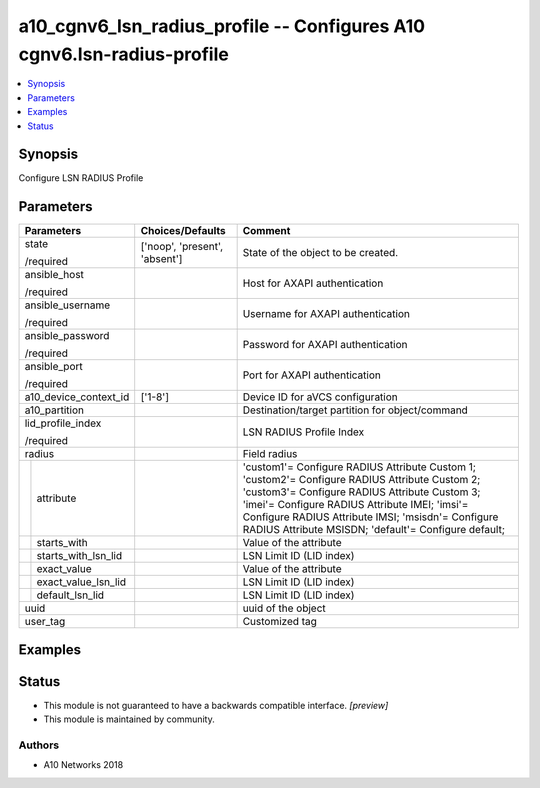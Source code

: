 .. _a10_cgnv6_lsn_radius_profile_module:


a10_cgnv6_lsn_radius_profile -- Configures A10 cgnv6.lsn-radius-profile
=======================================================================

.. contents::
   :local:
   :depth: 1


Synopsis
--------

Configure LSN RADIUS Profile






Parameters
----------

+-------------------------+-------------------------------+--------------------------------------------------------------------------------------------------------------------------------------------------------------------------------------------------------------------------------------------------------------------------------------------------------------+
| Parameters              | Choices/Defaults              | Comment                                                                                                                                                                                                                                                                                                      |
|                         |                               |                                                                                                                                                                                                                                                                                                              |
|                         |                               |                                                                                                                                                                                                                                                                                                              |
+=========================+===============================+==============================================================================================================================================================================================================================================================================================================+
| state                   | ['noop', 'present', 'absent'] | State of the object to be created.                                                                                                                                                                                                                                                                           |
|                         |                               |                                                                                                                                                                                                                                                                                                              |
| /required               |                               |                                                                                                                                                                                                                                                                                                              |
+-------------------------+-------------------------------+--------------------------------------------------------------------------------------------------------------------------------------------------------------------------------------------------------------------------------------------------------------------------------------------------------------+
| ansible_host            |                               | Host for AXAPI authentication                                                                                                                                                                                                                                                                                |
|                         |                               |                                                                                                                                                                                                                                                                                                              |
| /required               |                               |                                                                                                                                                                                                                                                                                                              |
+-------------------------+-------------------------------+--------------------------------------------------------------------------------------------------------------------------------------------------------------------------------------------------------------------------------------------------------------------------------------------------------------+
| ansible_username        |                               | Username for AXAPI authentication                                                                                                                                                                                                                                                                            |
|                         |                               |                                                                                                                                                                                                                                                                                                              |
| /required               |                               |                                                                                                                                                                                                                                                                                                              |
+-------------------------+-------------------------------+--------------------------------------------------------------------------------------------------------------------------------------------------------------------------------------------------------------------------------------------------------------------------------------------------------------+
| ansible_password        |                               | Password for AXAPI authentication                                                                                                                                                                                                                                                                            |
|                         |                               |                                                                                                                                                                                                                                                                                                              |
| /required               |                               |                                                                                                                                                                                                                                                                                                              |
+-------------------------+-------------------------------+--------------------------------------------------------------------------------------------------------------------------------------------------------------------------------------------------------------------------------------------------------------------------------------------------------------+
| ansible_port            |                               | Port for AXAPI authentication                                                                                                                                                                                                                                                                                |
|                         |                               |                                                                                                                                                                                                                                                                                                              |
| /required               |                               |                                                                                                                                                                                                                                                                                                              |
+-------------------------+-------------------------------+--------------------------------------------------------------------------------------------------------------------------------------------------------------------------------------------------------------------------------------------------------------------------------------------------------------+
| a10_device_context_id   | ['1-8']                       | Device ID for aVCS configuration                                                                                                                                                                                                                                                                             |
|                         |                               |                                                                                                                                                                                                                                                                                                              |
|                         |                               |                                                                                                                                                                                                                                                                                                              |
+-------------------------+-------------------------------+--------------------------------------------------------------------------------------------------------------------------------------------------------------------------------------------------------------------------------------------------------------------------------------------------------------+
| a10_partition           |                               | Destination/target partition for object/command                                                                                                                                                                                                                                                              |
|                         |                               |                                                                                                                                                                                                                                                                                                              |
|                         |                               |                                                                                                                                                                                                                                                                                                              |
+-------------------------+-------------------------------+--------------------------------------------------------------------------------------------------------------------------------------------------------------------------------------------------------------------------------------------------------------------------------------------------------------+
| lid_profile_index       |                               | LSN RADIUS Profile Index                                                                                                                                                                                                                                                                                     |
|                         |                               |                                                                                                                                                                                                                                                                                                              |
| /required               |                               |                                                                                                                                                                                                                                                                                                              |
+-------------------------+-------------------------------+--------------------------------------------------------------------------------------------------------------------------------------------------------------------------------------------------------------------------------------------------------------------------------------------------------------+
| radius                  |                               | Field radius                                                                                                                                                                                                                                                                                                 |
|                         |                               |                                                                                                                                                                                                                                                                                                              |
|                         |                               |                                                                                                                                                                                                                                                                                                              |
+---+---------------------+-------------------------------+--------------------------------------------------------------------------------------------------------------------------------------------------------------------------------------------------------------------------------------------------------------------------------------------------------------+
|   | attribute           |                               | 'custom1'= Configure RADIUS Attribute Custom 1; 'custom2'= Configure RADIUS Attribute Custom 2; 'custom3'= Configure RADIUS Attribute Custom 3; 'imei'= Configure RADIUS Attribute IMEI; 'imsi'= Configure RADIUS Attribute IMSI; 'msisdn'= Configure RADIUS Attribute MSISDN; 'default'= Configure default; |
|   |                     |                               |                                                                                                                                                                                                                                                                                                              |
|   |                     |                               |                                                                                                                                                                                                                                                                                                              |
+---+---------------------+-------------------------------+--------------------------------------------------------------------------------------------------------------------------------------------------------------------------------------------------------------------------------------------------------------------------------------------------------------+
|   | starts_with         |                               | Value of the attribute                                                                                                                                                                                                                                                                                       |
|   |                     |                               |                                                                                                                                                                                                                                                                                                              |
|   |                     |                               |                                                                                                                                                                                                                                                                                                              |
+---+---------------------+-------------------------------+--------------------------------------------------------------------------------------------------------------------------------------------------------------------------------------------------------------------------------------------------------------------------------------------------------------+
|   | starts_with_lsn_lid |                               | LSN Limit ID (LID index)                                                                                                                                                                                                                                                                                     |
|   |                     |                               |                                                                                                                                                                                                                                                                                                              |
|   |                     |                               |                                                                                                                                                                                                                                                                                                              |
+---+---------------------+-------------------------------+--------------------------------------------------------------------------------------------------------------------------------------------------------------------------------------------------------------------------------------------------------------------------------------------------------------+
|   | exact_value         |                               | Value of the attribute                                                                                                                                                                                                                                                                                       |
|   |                     |                               |                                                                                                                                                                                                                                                                                                              |
|   |                     |                               |                                                                                                                                                                                                                                                                                                              |
+---+---------------------+-------------------------------+--------------------------------------------------------------------------------------------------------------------------------------------------------------------------------------------------------------------------------------------------------------------------------------------------------------+
|   | exact_value_lsn_lid |                               | LSN Limit ID (LID index)                                                                                                                                                                                                                                                                                     |
|   |                     |                               |                                                                                                                                                                                                                                                                                                              |
|   |                     |                               |                                                                                                                                                                                                                                                                                                              |
+---+---------------------+-------------------------------+--------------------------------------------------------------------------------------------------------------------------------------------------------------------------------------------------------------------------------------------------------------------------------------------------------------+
|   | default_lsn_lid     |                               | LSN Limit ID (LID index)                                                                                                                                                                                                                                                                                     |
|   |                     |                               |                                                                                                                                                                                                                                                                                                              |
|   |                     |                               |                                                                                                                                                                                                                                                                                                              |
+---+---------------------+-------------------------------+--------------------------------------------------------------------------------------------------------------------------------------------------------------------------------------------------------------------------------------------------------------------------------------------------------------+
| uuid                    |                               | uuid of the object                                                                                                                                                                                                                                                                                           |
|                         |                               |                                                                                                                                                                                                                                                                                                              |
|                         |                               |                                                                                                                                                                                                                                                                                                              |
+-------------------------+-------------------------------+--------------------------------------------------------------------------------------------------------------------------------------------------------------------------------------------------------------------------------------------------------------------------------------------------------------+
| user_tag                |                               | Customized tag                                                                                                                                                                                                                                                                                               |
|                         |                               |                                                                                                                                                                                                                                                                                                              |
|                         |                               |                                                                                                                                                                                                                                                                                                              |
+-------------------------+-------------------------------+--------------------------------------------------------------------------------------------------------------------------------------------------------------------------------------------------------------------------------------------------------------------------------------------------------------+







Examples
--------

.. code-block:: yaml+jinja

    





Status
------




- This module is not guaranteed to have a backwards compatible interface. *[preview]*


- This module is maintained by community.



Authors
~~~~~~~

- A10 Networks 2018


